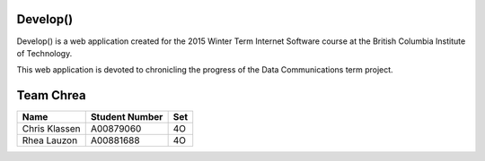 ###################
    Develop()
###################

Develop() is a web application created for the 2015 Winter Term Internet
Software course at the British Columbia Institute of Technology.

This web application is devoted to chronicling the progress of the Data
Communications term project.


###################
    Team Chrea
###################

============= ============== ===
Name          Student Number Set
============= ============== ===
Chris Klassen A00879060      4O
Rhea Lauzon   A00881688      4O
============= ============== ===
